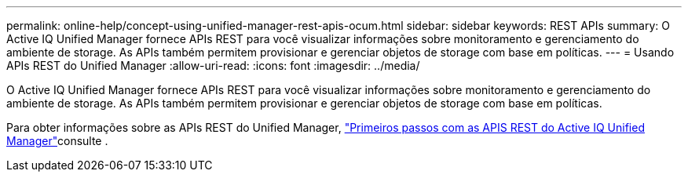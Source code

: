 ---
permalink: online-help/concept-using-unified-manager-rest-apis-ocum.html 
sidebar: sidebar 
keywords: REST APIs 
summary: O Active IQ Unified Manager fornece APIs REST para você visualizar informações sobre monitoramento e gerenciamento do ambiente de storage. As APIs também permitem provisionar e gerenciar objetos de storage com base em políticas. 
---
= Usando APIs REST do Unified Manager
:allow-uri-read: 
:icons: font
:imagesdir: ../media/


[role="lead"]
O Active IQ Unified Manager fornece APIs REST para você visualizar informações sobre monitoramento e gerenciamento do ambiente de storage. As APIs também permitem provisionar e gerenciar objetos de storage com base em políticas.

Para obter informações sobre as APIs REST do Unified Manager, link:../api-automation/concept-getting-started-with-getting-started-with-um-apis.html["Primeiros passos com as APIS REST do Active IQ Unified Manager"]consulte .
